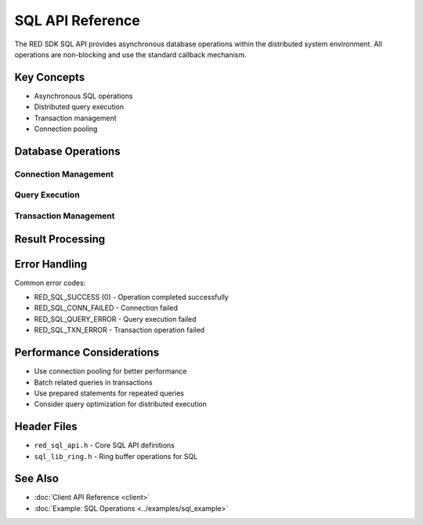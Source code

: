 SQL API Reference
===============

The RED SDK SQL API provides asynchronous database operations within the distributed system environment. All operations are non-blocking and use the standard callback mechanism.

Key Concepts
-----------

* Asynchronous SQL operations
* Distributed query execution
* Transaction management
* Connection pooling

Database Operations
----------------

Connection Management
^^^^^^^^^^^^^^^^^

.. c:function:: int red_sql_connect(const char *conninfo, red_sql_conn_t *conn, rfs_usercb_t *ucb, red_api_user_t *api_user)

   Establishes a connection to the SQL database.

   :param conninfo: Connection string
   :param conn: Output parameter for connection handle
   :param ucb: User callback structure
   :param api_user: User context for permissions
   :returns: 0 on success, error code on failure

Query Execution
^^^^^^^^^^^^^

.. c:function:: int red_sql_exec(red_sql_conn_t conn, const char *query, red_sql_result_t *result, rfs_usercb_t *ucb, red_api_user_t *api_user)

   Executes a SQL query asynchronously.

   :param conn: Database connection handle
   :param query: SQL query string
   :param result: Output parameter for query results
   :param ucb: User callback structure
   :param api_user: User context for permissions
   :returns: 0 on success, error code on failure

Transaction Management
^^^^^^^^^^^^^^^^^^

.. c:function:: int red_sql_begin(red_sql_conn_t conn, rfs_usercb_t *ucb, red_api_user_t *api_user)

   Starts a new transaction.

.. c:function:: int red_sql_commit(red_sql_conn_t conn, rfs_usercb_t *ucb, red_api_user_t *api_user)

   Commits the current transaction.

.. c:function:: int red_sql_rollback(red_sql_conn_t conn, rfs_usercb_t *ucb, red_api_user_t *api_user)

   Rolls back the current transaction.

Result Processing
--------------

.. c:struct:: red_sql_result_t

   Structure containing query results.

   .. c:member:: uint32_t num_rows

      Number of rows in the result set.

   .. c:member:: uint32_t num_cols

      Number of columns in the result set.

   .. c:member:: red_sql_field_t *fields

      Array of field descriptors.

Error Handling
------------

Common error codes:

* RED_SQL_SUCCESS (0) - Operation completed successfully
* RED_SQL_CONN_FAILED - Connection failed
* RED_SQL_QUERY_ERROR - Query execution failed
* RED_SQL_TXN_ERROR - Transaction operation failed

Performance Considerations
-----------------------

* Use connection pooling for better performance
* Batch related queries in transactions
* Use prepared statements for repeated queries
* Consider query optimization for distributed execution

Header Files
----------

* ``red_sql_api.h`` - Core SQL API definitions
* ``sql_lib_ring.h`` - Ring buffer operations for SQL

See Also
--------

* :doc:`Client API Reference <client>`
* :doc:`Example: SQL Operations <../examples/sql_example>` 